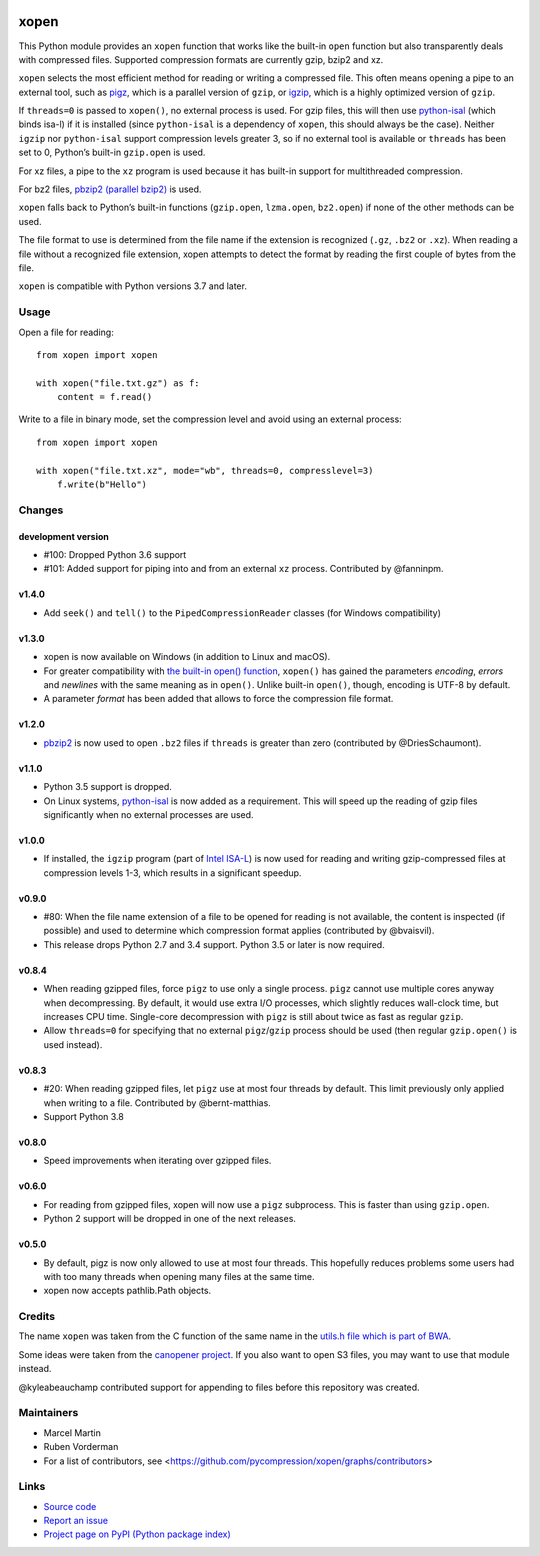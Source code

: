 .. image:: https://github.com/pycompression/xopen/workflows/CI/badge.svg
  :target: https://github.com/pycompression/xopen
  :alt:

.. image:: https://img.shields.io/pypi/v/xopen.svg?branch=master
  :target: https://pypi.python.org/pypi/xopen

.. image:: https://img.shields.io/conda/v/conda-forge/xopen.svg
  :target: https://anaconda.org/conda-forge/xopen
  :alt:

.. image:: https://codecov.io/gh/pycompression/xopen/branch/main/graph/badge.svg
  :target: https://codecov.io/gh/pycompression/xopen
  :alt:

=====
xopen
=====

This Python module provides an ``xopen`` function that works like the
built-in ``open`` function but also transparently deals with compressed files.
Supported compression formats are currently gzip, bzip2 and xz.

``xopen`` selects the most efficient method for reading or writing a compressed file.
This often means opening a pipe to an external tool, such as
`pigz <https://zlib.net/pigz/>`_, which is a parallel version of ``gzip``,
or `igzip <https://github.com/intel/isa-l/>`_, which is a highly optimized
version of ``gzip``.

If ``threads=0`` is passed to ``xopen()``, no external process is used.
For gzip files, this will then use `python-isal
<https://github.com/pycompression/python-isal>`_ (which binds isa-l) if
it is installed (since ``python-isal`` is a dependency of ``xopen``,
this should always be the case).
Neither ``igzip`` nor ``python-isal`` support compression levels
greater 3, so if no external tool is available or ``threads`` has been set to 0,
Python’s built-in ``gzip.open`` is used.

For xz files, a pipe to the ``xz`` program is used because it has built-in support for multithreaded compression.

For bz2 files, `pbzip2 (parallel bzip2) <http://compression.ca/pbzip2/>`_ is used.

``xopen`` falls back to Python’s built-in functions
(``gzip.open``, ``lzma.open``, ``bz2.open``)
if none of the other methods can be used.

The file format to use is determined from the file name if the extension is recognized
(``.gz``, ``.bz2`` or ``.xz``).
When reading a file without a recognized file extension, xopen attempts to detect the format
by reading the first couple of bytes from the file.

``xopen`` is compatible with Python versions 3.7 and later.


Usage
-----

Open a file for reading::

    from xopen import xopen

    with xopen("file.txt.gz") as f:
        content = f.read()

Write to a file in binary mode,
set the compression level
and avoid using an external process::

    from xopen import xopen

    with xopen("file.txt.xz", mode="wb", threads=0, compresslevel=3)
        f.write(b"Hello")


Changes
-------

development version
~~~~~~~~~~~~~~~~~~~

* #100: Dropped Python 3.6 support
* #101: Added support for piping into and from an external ``xz`` process. Contributed by @fanninpm.

v1.4.0
~~~~~~

* Add ``seek()`` and ``tell()`` to the ``PipedCompressionReader`` classes
  (for Windows compatibility)

v1.3.0
~~~~~~

* xopen is now available on Windows (in addition to Linux and macOS).
* For greater compatibility with `the built-in open()
  function <https://docs.python.org/3/library/functions.html#open>`_,
  ``xopen()`` has gained the parameters *encoding*, *errors* and *newlines*
  with the same meaning as in ``open()``. Unlike built-in ``open()``, though,
  encoding is UTF-8 by default.
* A parameter *format* has been added that allows to force the compression
  file format.

v1.2.0
~~~~~~

* `pbzip2 <http://compression.ca/pbzip2/>`_ is now used to open ``.bz2`` files if
  ``threads`` is greater than zero (contributed by @DriesSchaumont).

v1.1.0
~~~~~~
* Python 3.5 support is dropped.
* On Linux systems, `python-isal <https://github.com/pycompression/python-isal>`_
  is now added as a requirement. This will speed up the reading of gzip files
  significantly when no external processes are used.

v1.0.0
~~~~~~
* If installed, the ``igzip`` program (part of
  `Intel ISA-L <https://github.com/intel/isa-l/>`_) is now used for reading
  and writing gzip-compressed files at compression levels 1-3, which results
  in a significant speedup.

v0.9.0
~~~~~~
* #80: When the file name extension of a file to be opened for reading is not
  available, the content is inspected (if possible) and used to determine
  which compression format applies (contributed by @bvaisvil).
* This release drops Python 2.7 and 3.4 support. Python 3.5 or later is
  now required.

v0.8.4
~~~~~~
* When reading gzipped files, force ``pigz`` to use only a single process.
  ``pigz`` cannot use multiple cores anyway when decompressing. By default,
  it would use extra I/O processes, which slightly reduces wall-clock time,
  but increases CPU time. Single-core decompression with ``pigz`` is still
  about twice as fast as regular ``gzip``.
* Allow ``threads=0`` for specifying that no external ``pigz``/``gzip``
  process should be used (then regular ``gzip.open()`` is used instead).

v0.8.3
~~~~~~
* #20: When reading gzipped files, let ``pigz`` use at most four threads by default.
  This limit previously only applied when writing to a file. Contributed by @bernt-matthias.
* Support Python 3.8

v0.8.0
~~~~~~
* Speed improvements when iterating over gzipped files.

v0.6.0
~~~~~~
* For reading from gzipped files, xopen will now use a ``pigz`` subprocess.
  This is faster than using ``gzip.open``.
* Python 2 support will be dropped in one of the next releases.

v0.5.0
~~~~~~
* By default, pigz is now only allowed to use at most four threads. This hopefully reduces
  problems some users had with too many threads when opening many files at the same time.
* xopen now accepts pathlib.Path objects.

Credits
-------

The name ``xopen`` was taken from the C function of the same name in the
`utils.h file which is part of
BWA <https://github.com/lh3/bwa/blob/83662032a2192d5712996f36069ab02db82acf67/utils.h>`_.

Some ideas were taken from the `canopener project <https://github.com/selassid/canopener>`_.
If you also want to open S3 files, you may want to use that module instead.

@kyleabeauchamp contributed support for appending to files before this repository was created.


Maintainers
-----------

* Marcel Martin
* Ruben Vorderman
* For a list of contributors, see <https://github.com/pycompression/xopen/graphs/contributors>


Links
-----

* `Source code <https://github.com/pycompression/xopen/>`_
* `Report an issue <https://github.com/pycompression/xopen/issues>`_
* `Project page on PyPI (Python package index) <https://pypi.python.org/pypi/xopen/>`_
